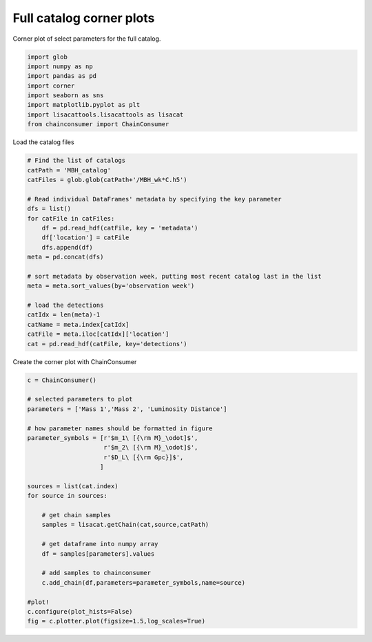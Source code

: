 
.. DO NOT EDIT.
.. THIS FILE WAS AUTOMATICALLY GENERATED BY SPHINX-GALLERY.
.. TO MAKE CHANGES, EDIT THE SOURCE PYTHON FILE:
.. "examples_smbh/plot_catalog_corner.py"
.. LINE NUMBERS ARE GIVEN BELOW.

.. only:: html

    .. note::
        :class: sphx-glr-download-link-note

        Click :ref:`here <sphx_glr_download_examples_smbh_plot_catalog_corner.py>`
        to download the full example code

.. rst-class:: sphx-glr-example-title

.. _sphx_glr_examples_smbh_plot_catalog_corner.py:


Full catalog corner plots
=========================

Corner plot of select parameters for the full catalog.

.. GENERATED FROM PYTHON SOURCE LINES 7-17

.. code-block:: default


    import glob
    import numpy as np
    import pandas as pd
    import corner
    import seaborn as sns
    import matplotlib.pyplot as plt
    import lisacattools.lisacattools as lisacat
    from chainconsumer import ChainConsumer








.. GENERATED FROM PYTHON SOURCE LINES 18-19

Load the catalog files

.. GENERATED FROM PYTHON SOURCE LINES 19-41

.. code-block:: default


    # Find the list of catalogs
    catPath = 'MBH_catalog'
    catFiles = glob.glob(catPath+'/MBH_wk*C.h5')

    # Read individual DataFrames' metadata by specifying the key parameter
    dfs = list()
    for catFile in catFiles:
        df = pd.read_hdf(catFile, key = 'metadata')
        df['location'] = catFile
        dfs.append(df) 
    meta = pd.concat(dfs)

    # sort metadata by observation week, putting most recent catalog last in the list
    meta = meta.sort_values(by='observation week')

    # load the detections 
    catIdx = len(meta)-1
    catName = meta.index[catIdx]
    catFile = meta.iloc[catIdx]['location']
    cat = pd.read_hdf(catFile, key='detections')








.. GENERATED FROM PYTHON SOURCE LINES 42-43

Create the corner plot with ChainConsumer

.. GENERATED FROM PYTHON SOURCE LINES 43-70

.. code-block:: default


    c = ChainConsumer()

    # selected parameters to plot
    parameters = ['Mass 1','Mass 2', 'Luminosity Distance']

    # how parameter names should be formatted in figure
    parameter_symbols = [r'$m_1\ [{\rm M}_\odot]$',
                         r'$m_2\ [{\rm M}_\odot]$',
                         r'$D_L\ [{\rm Gpc}]$', 
                        ]

    sources = list(cat.index)
    for source in sources:

        # get chain samples
        samples = lisacat.getChain(cat,source,catPath)
    
        # get dataframe into numpy array
        df = samples[parameters].values
    
        # add samples to chainconsumer
        c.add_chain(df,parameters=parameter_symbols,name=source)
    
    #plot!
    c.configure(plot_hists=False)
    fig = c.plotter.plot(figsize=1.5,log_scales=True)



.. image:: /examples_smbh/images/sphx_glr_plot_catalog_corner_001.png
    :alt: plot catalog corner
    :class: sphx-glr-single-img






.. rst-class:: sphx-glr-timing

   **Total running time of the script:** ( 0 minutes  7.215 seconds)


.. _sphx_glr_download_examples_smbh_plot_catalog_corner.py:


.. only :: html

 .. container:: sphx-glr-footer
    :class: sphx-glr-footer-example



  .. container:: sphx-glr-download sphx-glr-download-python

     :download:`Download Python source code: plot_catalog_corner.py <plot_catalog_corner.py>`



  .. container:: sphx-glr-download sphx-glr-download-jupyter

     :download:`Download Jupyter notebook: plot_catalog_corner.ipynb <plot_catalog_corner.ipynb>`


.. only:: html

 .. rst-class:: sphx-glr-signature

    `Gallery generated by Sphinx-Gallery <https://sphinx-gallery.github.io>`_
